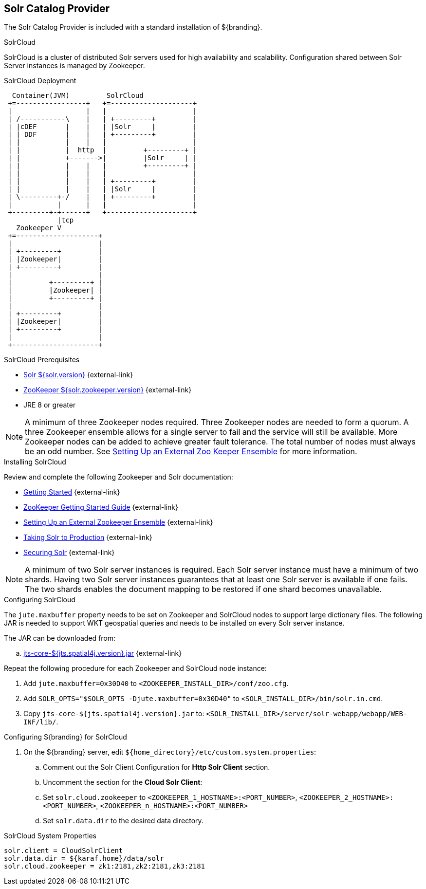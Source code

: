 :title: Solr Catalog Provider
:type: source
:status: published
:link: _solr_catalog_provider
:summary: Uses Solr as a catalog.
:federated:
:connected:
:catalogprovider: x
:storageprovider:
:catalogstore:

== {title}

The Solr Catalog Provider is included with a standard installation of ${branding}.

.[[_solr_cloud]]SolrCloud
SolrCloud is a cluster of distributed Solr servers used for high availability and scalability.
Configuration shared between Solr Server instances is managed by Zookeeper.

.SolrCloud Deployment
[ditaa,solrcloud-diagram,png]
....
  Container(JVM)         SolrCloud
 +=-----------------+   +=--------------------+
 |                  |   |                     |
 | /-----------\    |   | +---------+         |
 | |cDEF       |    |   | |Solr     |         |
 | | DDF       |    |   | +---------+         |
 | |           |    |   |                     |
 | |           |  http  |         +---------+ |
 | |           +------->|         |Solr     | |
 | |           |    |   |         +---------+ |
 | |           |    |   |                     |
 | |           |    |   | +---------+         |
 | |           |    |   | |Solr     |         |
 | \---------+-/    |   | +---------+         |
 |           |      |   |                     |
 +---------+-+------+   +---------------------+
             |tcp
   Zookeeper V
 +=--------------------+
 |                     |
 | +---------+         |
 | |Zookeeper|         |
 | +---------+         |
 |                     |
 |         +---------+ |
 |         |Zookeeper| |
 |         +---------+ |
 |                     |
 | +---------+         |
 | |Zookeeper|         |
 | +---------+         |
 |                     |
 +---------------------+
....

.SolrCloud Prerequisites

* https://lucene.apache.org/solr/downloads.html[Solr ${solr.version}] {external-link}
* https://zookeeper.apache.org/releases.html#download[ZooKeeper ${solr.zookeeper.version}] {external-link}
* JRE 8 or greater

[NOTE]
====
A minimum of three Zookeeper nodes required.
Three Zookeeper nodes are needed to form a quorum.
A three Zookeeper ensemble allows for a single server to fail and the service will still be available.
More Zookeeper nodes can be added to achieve greater fault tolerance. The total number of nodes must always be an odd number.
See https://lucene.apache.org/solr/guide/${solr.docs.version}/setting-up-an-external-zookeeper-ensemble.html#SettingUpanExternalZooKeeperEnsemble-SettingupaZooKeeperEnsemble[
Setting Up an External Zoo Keeper Ensemble] for more information.
====

.Installing SolrCloud

Review and complete the following Zookeeper and Solr documentation:

* https://lucene.apache.org/solr/guide/${solr.docs.version}/getting-started.html[Getting Started] {external-link}
* https://zookeeper.apache.org/doc/r${solr.zookeeper.version}/zookeeperStarted.html[ZooKeeper Getting Started Guide] {external-link}
* https://lucene.apache.org/solr/guide/${solr.docs.version}/setting-up-an-external-zookeeper-ensemble.html#SettingUpanExternalZooKeeperEnsemble-SettingupaZooKeeperEnsemble[Setting Up an External Zookeeper Ensemble] {external-link}
* https://lucene.apache.org/solr/guide/${solr.docs.version}/taking-solr-to-production.html[Taking Solr to Production] {external-link}
* https://lucene.apache.org/solr/guide/${solr.docs.version}/securing-solr.html[Securing Solr] {external-link}

[NOTE]
====
A minimum of two Solr server instances is required. Each Solr server instance must have a minimum of two shards.
Having two Solr server instances guarantees that at least one Solr server is available if one fails.
The two shards enables the document mapping to be restored if one shard becomes unavailable.
====

.Configuring SolrCloud

The `jute.maxbuffer` property needs to be set on Zookeeper and SolrCloud nodes to support large dictionary files.
The following JAR is needed to support WKT geospatial queries and needs to be installed on every Solr server instance.

The JAR can be downloaded from:

.. http://artifacts.codice.org/content/groups/public/org/locationtech/jts/jts-core/${jts.spatial4j.version}/jts-core-${jts.spatial4j.version}.jar[jts-core-${jts.spatial4j.version}.jar] {external-link}

Repeat the following procedure for each Zookeeper and SolrCloud node instance:

. Add `jute.maxbuffer=0x30D40` to `<ZOOKEEPER_INSTALL_DIR>/conf/zoo.cfg`.
. Add `SOLR_OPTS="$SOLR_OPTS -Djute.maxbuffer=0x30D40"` to `<SOLR_INSTALL_DIR>/bin/solr.in.cmd`.
. Copy `jts-core-${jts.spatial4j.version}.jar` to: `<SOLR_INSTALL_DIR>/server/solr-webapp/webapp/WEB-INF/lib/`.

.Configuring ${branding} for SolrCloud
. On the ${branding} server, edit `${home_directory}/etc/custom.system.properties`:
.. Comment out the Solr Client Configuration for *Http Solr Client* section.
.. Uncomment the section for the *Cloud Solr Client*:
.. Set `solr.cloud.zookeeper` to `<ZOOKEEPER_1_HOSTNAME>:<PORT_NUMBER>`, `<ZOOKEEPER_2_HOSTNAME>:<PORT_NUMBER>`, `<ZOOKEEPER_n_HOSTNAME>:<PORT_NUMBER>`
.. Set `solr.data.dir` to the desired data directory.

.SolrCloud System Properties
----
solr.client = CloudSolrClient
solr.data.dir = ${karaf.home}/data/solr
solr.cloud.zookeeper = zk1:2181,zk2:2181,zk3:2181
----
